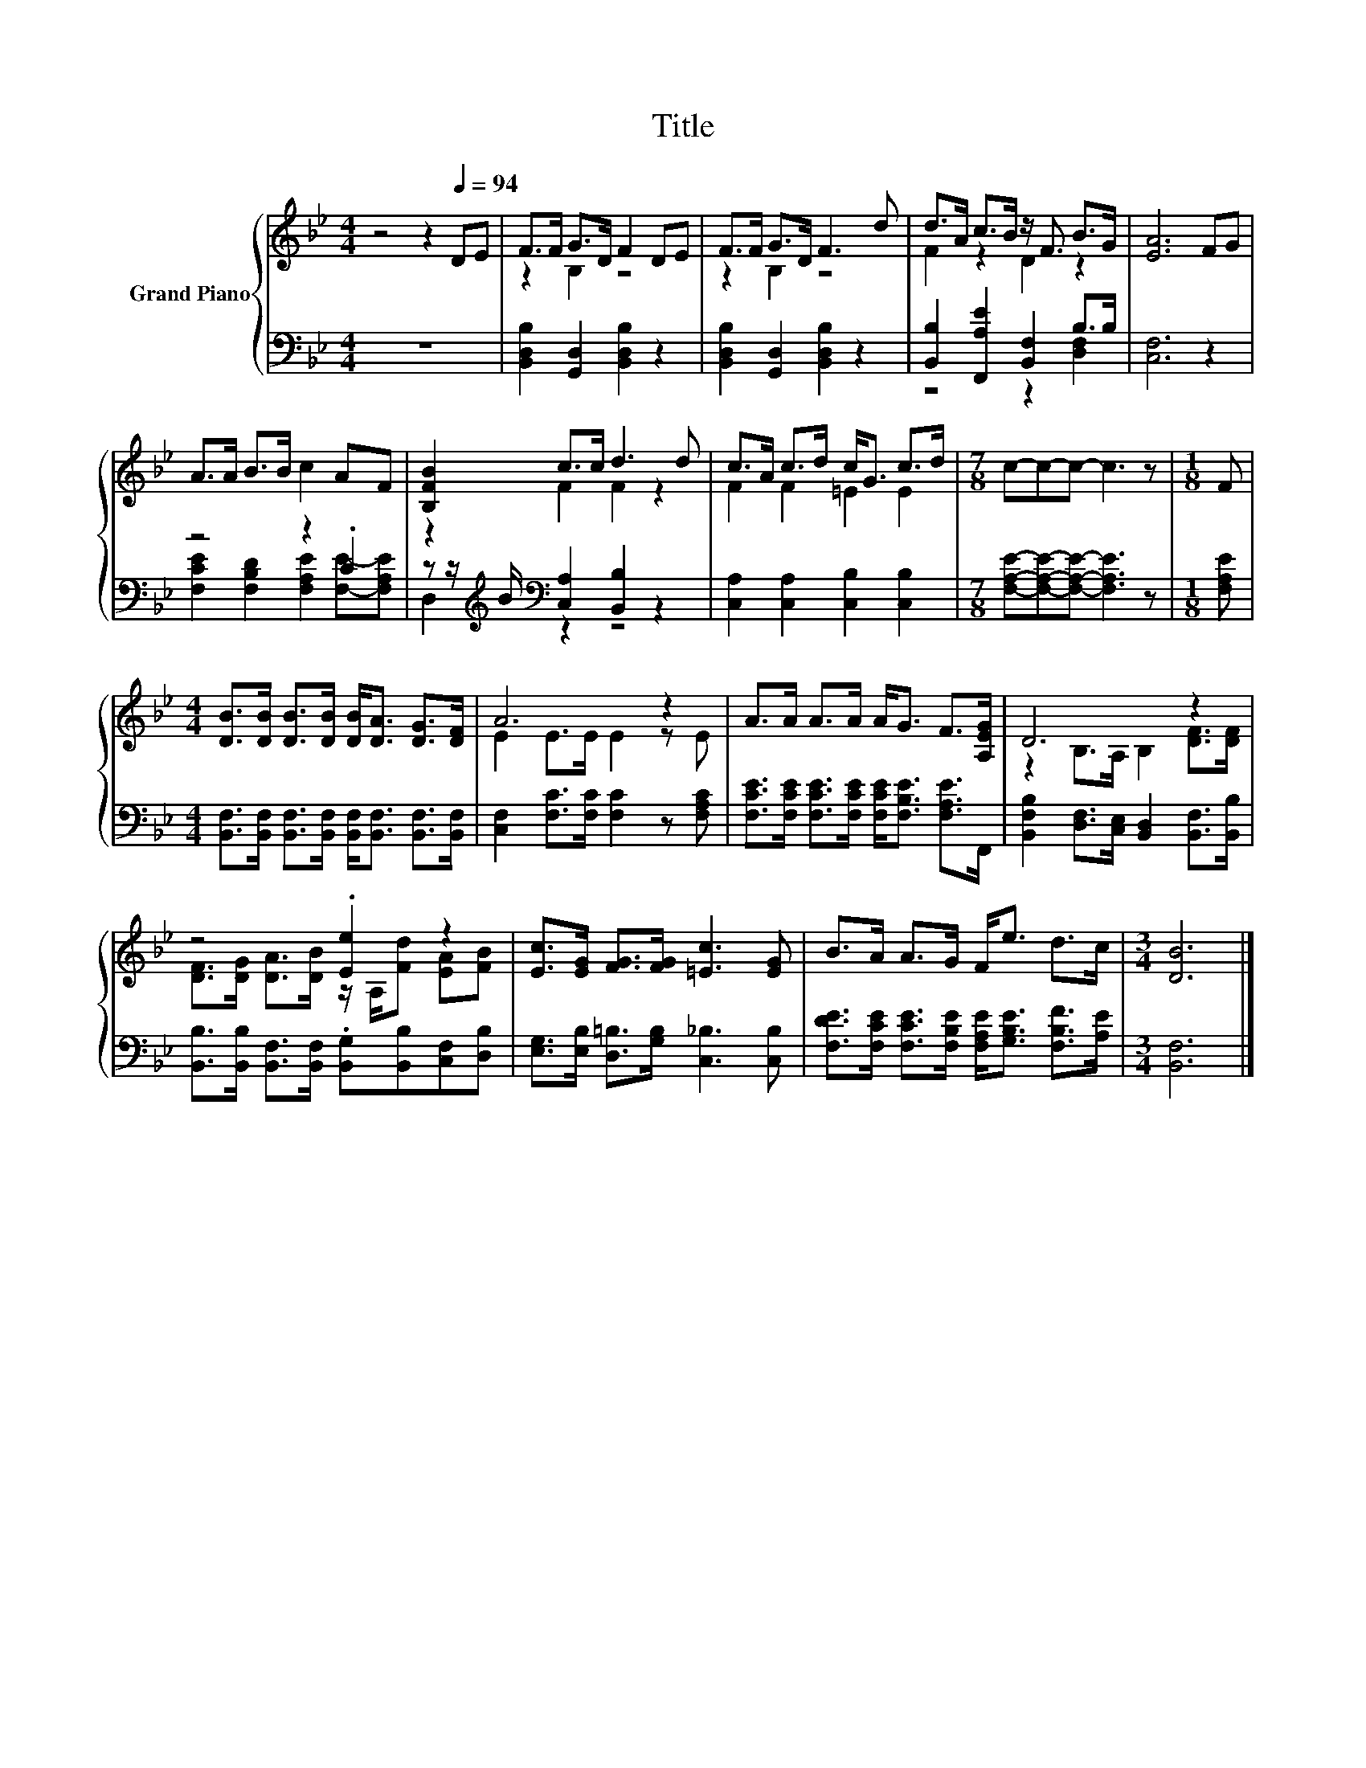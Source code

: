X:1
T:Title
%%score { ( 1 3 ) | ( 2 4 ) }
L:1/8
M:4/4
K:Bb
V:1 treble nm="Grand Piano"
V:3 treble 
V:2 bass 
V:4 bass 
V:1
 z4 z2[Q:1/4=94] DE | F>F G>D F2 DE | F>F G>D F3 d | d>A c>B z/ F3/2 B>G | [EA]6 FG | %5
 A>A B>B c2 AF | [B,FB]2 c>c d3 d | c>A c>d c<G c>d |[M:7/8] c-c-c- c3 z |[M:1/8] F | %10
[M:4/4] [DB]>[DB] [DB]>[DB] [DB]<[DA] [DG]>[DF] | A6 z2 | A>A A>A A<G F>[A,EG] | D6 z2 | %14
 z4 .[Ee]2 z2 | [Ec]>[EG] [FG]>[FG] [=Ec]3 [EG] | B>A A>G F<e d>c |[M:3/4] [DB]6 |] %18
V:2
 z8 | [B,,D,B,]2 [G,,D,]2 [B,,D,B,]2 z2 | [B,,D,B,]2 [G,,D,]2 [B,,D,B,]2 z2 | %3
 [B,,B,]2 [F,,A,E]2 [B,,F,]2 B,>B, | [C,F,]6 z2 | z4 z2 .C2 | %6
 z z/[K:treble] B/[K:bass] [C,A,]2 [B,,B,]2 z2 | [C,A,]2 [C,A,]2 [C,B,]2 [C,B,]2 | %8
[M:7/8] [F,A,E]-[F,A,E]-[F,A,E]- [F,A,E]3 z |[M:1/8] [F,A,E] | %10
[M:4/4] [B,,F,]>[B,,F,] [B,,F,]>[B,,F,] [B,,F,]<[B,,F,] [B,,F,]>[B,,F,] | %11
 [C,F,]2 [F,C]>[F,C] [F,C]2 z [F,A,C] | [F,CE]>[F,CE] [F,CE]>[F,CE] [F,CE]<[F,B,E] [F,A,E]>F,, | %13
 [B,,F,B,]2 [D,F,]>[C,E,] [B,,D,]2 [B,,F,]>[B,,B,] | %14
 [B,,B,]>[B,,B,] [B,,F,]>[B,,F,] .[B,,G,][B,,B,][C,F,][D,B,] | %15
 [E,G,]>[E,B,] [D,=B,]>[G,B,] [C,_B,]3 [C,B,] | %16
 [F,DE]>[F,CE] [F,CE]>[F,B,E] [F,A,E]<[G,B,E] [F,B,F]>[A,E] |[M:3/4] [B,,F,]6 |] %18
V:3
 x8 | z2 B,2 z4 | z2 B,2 z4 | F2 z2 D2 z2 | x8 | x8 | z2 F2 F2 z2 | F2 F2 =E2 E2 |[M:7/8] x7 | %9
[M:1/8] x |[M:4/4] x8 | E2 E>E E2 z E | x8 | z2 B,>A, B,2 [DF]>[DF] | %14
 [DF]>[DG] [DA]>[DB] z/ A,/[Fd] [EA][FB] | x8 | x8 |[M:3/4] x6 |] %18
V:4
 x8 | x8 | x8 | z4 z2 [D,F,]2 | x8 | [F,CE]2 [F,B,D]2 [F,A,E]2 [F,E]-[F,A,E] | %6
 D,2[K:treble][K:bass] z2 z4 | x8 |[M:7/8] x7 |[M:1/8] x |[M:4/4] x8 | x8 | x8 | x8 | x8 | x8 | %16
 x8 |[M:3/4] x6 |] %18

